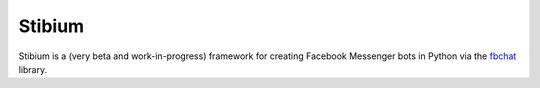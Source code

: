 Stibium
==============
Stibium is a (very beta and work-in-progress) framework for creating Facebook Messenger bots in Python via the `fbchat <https://github.com/carpedm20/fbchat/>`_ library.

